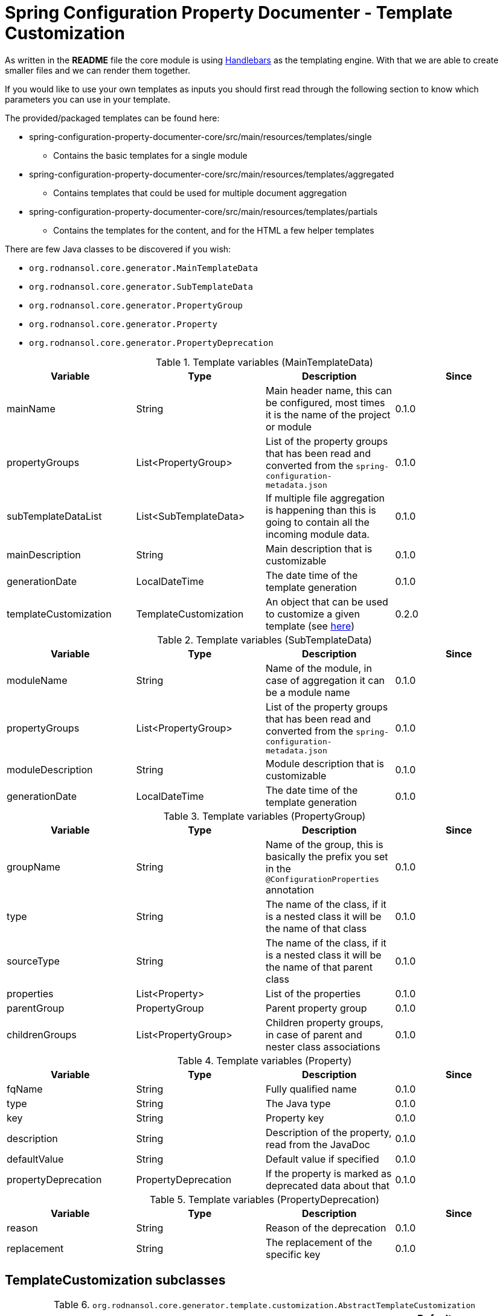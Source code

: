 [#header]
= Spring Configuration Property Documenter - Template Customization

As written in the *README* file the core module is using https://jknack.github.io/handlebars.java/[Handlebars] as the templating engine. With that we are able to create smaller files and we can render them together.

If you would like to use your own templates as inputs you should first read through the following section to know which parameters you can use in your template.

The provided/packaged templates can be found here:

* spring-configuration-property-documenter-core/src/main/resources/templates/single
** Contains the basic templates for a single module
* spring-configuration-property-documenter-core/src/main/resources/templates/aggregated
** Contains templates that could be used for multiple document aggregation
* spring-configuration-property-documenter-core/src/main/resources/templates/partials
** Contains the templates for the content, and for the HTML a few helper templates

There are few Java classes to be discovered if you wish:

- `org.rodnansol.core.generator.MainTemplateData`
- `org.rodnansol.core.generator.SubTemplateData`
- `org.rodnansol.core.generator.PropertyGroup`
- `org.rodnansol.core.generator.Property`
- `org.rodnansol.core.generator.PropertyDeprecation`

.Template variables (MainTemplateData)
|===
|Variable |Type |Description |Since

|mainName
|String
|Main header name, this can be configured, most times it is the name of the project or module
|0.1.0

|propertyGroups
|List<PropertyGroup>
|List of the property groups that has been read and converted from the `spring-configuration-metadata.json`
|0.1.0

|subTemplateDataList
|List<SubTemplateData>
|If multiple file aggregation is happening than this is going to contain all the incoming module data.
|0.1.0

|mainDescription
|String
|Main description that is customizable
|0.1.0

|generationDate
|LocalDateTime
|The date time of the template generation
|0.1.0

|templateCustomization
|TemplateCustomization
|An object that can be used to customize a given template (see <<template-customizations,here>>)
|0.2.0

|===

.Template variables (SubTemplateData)
|===
|Variable |Type |Description |Since

|moduleName
|String
|Name of the module, in case of aggregation it can be a module name
|0.1.0

|propertyGroups
|List<PropertyGroup>
|List of the property groups that has been read and converted from the `spring-configuration-metadata.json`
|0.1.0

|moduleDescription
|String
|Module description that is customizable
|0.1.0

|generationDate
|LocalDateTime
|The date time of the template generation
|0.1.0

|===

.Template variables (PropertyGroup)
|===
|Variable |Type |Description |Since

|groupName
|String
|Name of the group, this is basically the prefix you set in the `@ConfigurationProperties` annotation
|0.1.0

|type
|String
|The name of the class, if it is a nested class it will be the name of that class
|0.1.0


|sourceType
|String
|The name of the class, if it is a nested class it will be the name of that parent class
|0.1.0

|properties
|List<Property>
|List of the properties
|0.1.0

|parentGroup
|PropertyGroup
|Parent property group
|0.1.0

|childrenGroups
|List<PropertyGroup>
|Children property groups, in case of parent and nester class associations
|0.1.0

|===

.Template variables (Property)
|===
|Variable |Type |Description |Since

|fqName
|String
|Fully qualified name
|0.1.0

|type
|String
|The Java type
|0.1.0

|key
|String
|Property key
|0.1.0

|description
|String
|Description of the property, read from the JavaDoc
|0.1.0

|defaultValue
|String
|Default value if specified
|0.1.0

|propertyDeprecation
|PropertyDeprecation
|If the property is marked as deprecated data about that
|0.1.0

|===

.Template variables (PropertyDeprecation)
|===
|Variable |Type |Description |Since

|reason
|String
|Reason of the deprecation
|0.1.0

|replacement
|String
|The replacement of the specific key
|0.1.0

|===

[#template-customizations]
== TemplateCustomization subclasses

.`org.rodnansol.core.generator.template.customization.AbstractTemplateCustomization`
[cols="1,1,4,1,1"]
|===
|Variable |Type |Description |Default value |Since

|headerEnabled
|boolean
|Controls if the header section (main module name and main module description) should be enabled/visible or not
|true
|0.2.0

|tableOfContentsEnabled
|boolean
|Controls if the "Table of contents" sections should be enabled or not
|true
|0.2.0

|===

.`org.rodnansol.core.generator.template.customization.MarkdownTemplateCustomization`
[cols="1,1,4,1,1"]
|===
|Variable |Type |Description |Default value |Since


|===

.`org.rodnansol.core.generator.template.customization.XmlTemplateCustomization`
[cols="1,1,4,1,1"]
|===
|Variable |Type |Description |Default value |Since


|===

.`org.rodnansol.core.generator.template.customization.AsciiDocTemplateCustomization`
[cols="1,1,4,2,1"]
|===
|Variable |Type |Description |Default value |Since

|tocTitle
|String
|"Table of Contents" replacement title
|Table of Contents
|0.2.0

|tocPlacement
|TocPlacement (AUTO, LEFT, RIGHT)
|"Table of Contents" placement
|AUTO
|0.2.0

|tocLevels
|int
|"Table of Contents" level/depth
|4
|0.2.0

|===

.`org.rodnansol.core.generator.template.customization.HtmlTemplateCustomization`
[cols="1,1,4,2,1"]
|===
|Variable |Type |Description |Default value |Since

|backgroundColor
|String
|Table and associated elements background color
|#7db04b
|0.2.0

|linkColor
|String
|Link (<a>) text color
|black
|0.2.0

|collapsibleHoverColor
|String
|Table of content based collapsible block hover color
|#96d95c
|0.2.0

|codeColor
|String
|<code> section color
|#eeeeee
|0.2.0

|evenTableRowColor
|String
|Even table row's color
|#f3f3f3
|0.2.0

|lastTableRowColor
|String
|Last table row's color
|#009879
|0.2.0

|tableRowColor
|String
|Table row color
|#ffffff
|0.2.0

|tableRowBorderColor
|String
|Border color of the table rows
|#dddddd
|0.2.0

|textColor
|String
|Text color
|white
|0.2.0

|===

NOTE: The full stylesheet can be found here in this file: https://github.com/rodnansol/spring-configuration-property-documenter/blob/master/spring-configuration-property-documenter-core/src/main/resources/templates/partials/html/header.html.hbs
